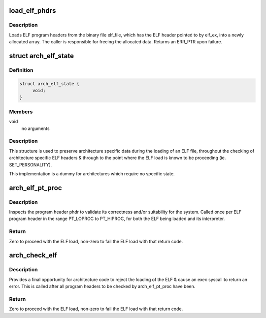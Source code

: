 .. -*- coding: utf-8; mode: rst -*-
.. src-file: fs/binfmt_elf.c

.. _`load_elf_phdrs`:

load_elf_phdrs
==============

.. c:function:: struct elf_phdr *load_elf_phdrs(struct elfhdr *elf_ex, struct file *elf_file)

    load ELF program headers

    :param struct elfhdr \*elf_ex:
        ELF header of the binary whose program headers should be loaded

    :param struct file \*elf_file:
        the opened ELF binary file

.. _`load_elf_phdrs.description`:

Description
-----------

Loads ELF program headers from the binary file elf_file, which has the ELF
header pointed to by elf_ex, into a newly allocated array. The caller is
responsible for freeing the allocated data. Returns an ERR_PTR upon failure.

.. _`arch_elf_state`:

struct arch_elf_state
=====================

.. c:type:: struct arch_elf_state

    arch-specific ELF loading state

.. _`arch_elf_state.definition`:

Definition
----------

.. code-block:: c

    struct arch_elf_state {
         void;
    }

.. _`arch_elf_state.members`:

Members
-------

void
    no arguments

.. _`arch_elf_state.description`:

Description
-----------

This structure is used to preserve architecture specific data during
the loading of an ELF file, throughout the checking of architecture
specific ELF headers & through to the point where the ELF load is
known to be proceeding (ie. SET_PERSONALITY).

This implementation is a dummy for architectures which require no
specific state.

.. _`arch_elf_pt_proc`:

arch_elf_pt_proc
================

.. c:function:: int arch_elf_pt_proc(struct elfhdr *ehdr, struct elf_phdr *phdr, struct file *elf, bool is_interp, struct arch_elf_state *state)

    check a PT_LOPROC..PT_HIPROC ELF program header

    :param struct elfhdr \*ehdr:
        The main ELF header

    :param struct elf_phdr \*phdr:
        The program header to check

    :param struct file \*elf:
        The open ELF file

    :param bool is_interp:
        True if the phdr is from the interpreter of the ELF being
        loaded, else false.

    :param struct arch_elf_state \*state:
        Architecture-specific state preserved throughout the process
        of loading the ELF.

.. _`arch_elf_pt_proc.description`:

Description
-----------

Inspects the program header phdr to validate its correctness and/or
suitability for the system. Called once per ELF program header in the
range PT_LOPROC to PT_HIPROC, for both the ELF being loaded and its
interpreter.

.. _`arch_elf_pt_proc.return`:

Return
------

Zero to proceed with the ELF load, non-zero to fail the ELF load
with that return code.

.. _`arch_check_elf`:

arch_check_elf
==============

.. c:function:: int arch_check_elf(struct elfhdr *ehdr, bool has_interp, struct elfhdr *interp_ehdr, struct arch_elf_state *state)

    check an ELF executable

    :param struct elfhdr \*ehdr:
        The main ELF header

    :param bool has_interp:
        True if the ELF has an interpreter, else false.

    :param struct elfhdr \*interp_ehdr:
        The interpreter's ELF header

    :param struct arch_elf_state \*state:
        Architecture-specific state preserved throughout the process
        of loading the ELF.

.. _`arch_check_elf.description`:

Description
-----------

Provides a final opportunity for architecture code to reject the loading
of the ELF & cause an exec syscall to return an error. This is called after
all program headers to be checked by arch_elf_pt_proc have been.

.. _`arch_check_elf.return`:

Return
------

Zero to proceed with the ELF load, non-zero to fail the ELF load
with that return code.

.. This file was automatic generated / don't edit.

